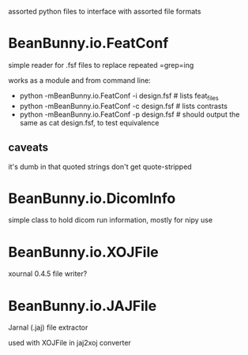 assorted python files to interface with assorted file formats

* BeanBunny.io.FeatConf

  simple reader for .fsf files to replace repeated =grep=ing

  works as a module and from command line:

  - python -mBeanBunny.io.FeatConf -i design.fsf # lists feat_files
  - python -mBeanBunny.io.FeatConf -c design.fsf # lists contrasts
  - python -mBeanBunny.io.FeatConf -p design.fsf # should output the same as cat design.fsf, to test equivalence

** caveats

   it's dumb in that quoted strings don't get quote-stripped

* BeanBunny.io.DicomInfo

  simple class to hold dicom run information, mostly for nipy use

* BeanBunny.io.XOJFile

  xournal 0.4.5 file writer?

* BeanBunny.io.JAJFile

  Jarnal (.jaj) file extractor

  used with XOJFile in jaj2xoj converter

